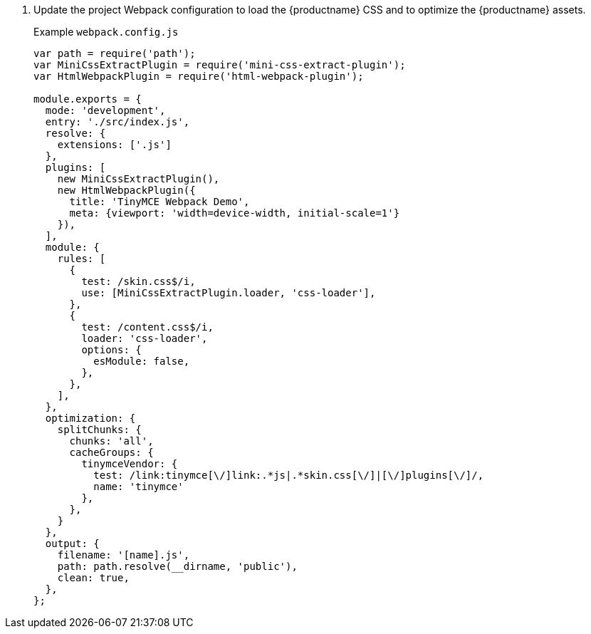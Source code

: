 . Update the project Webpack configuration to load the {productname} CSS and to optimize the {productname} assets.
+
Example `webpack.config.js`
+
[source, js]
----
var path = require('path');
var MiniCssExtractPlugin = require('mini-css-extract-plugin');
var HtmlWebpackPlugin = require('html-webpack-plugin');

module.exports = {
  mode: 'development',
  entry: './src/index.js',
  resolve: {
    extensions: ['.js']
  },
  plugins: [
    new MiniCssExtractPlugin(),
    new HtmlWebpackPlugin({
      title: 'TinyMCE Webpack Demo',
      meta: {viewport: 'width=device-width, initial-scale=1'}
    }),
  ],
  module: {
    rules: [
      {
        test: /skin.css$/i,
        use: [MiniCssExtractPlugin.loader, 'css-loader'],
      },
      {
        test: /content.css$/i,
        loader: 'css-loader',
        options: {
          esModule: false,
        },
      },
    ],
  },
  optimization: {
    splitChunks: {
      chunks: 'all',
      cacheGroups: {
        tinymceVendor: {
          test: /link:tinymce[\/]link:.*js|.*skin.css[\/]|[\/]plugins[\/]/,
          name: 'tinymce'
        },
      },
    }
  },
  output: {
    filename: '[name].js',
    path: path.resolve(__dirname, 'public'),
    clean: true,
  },
};
----

